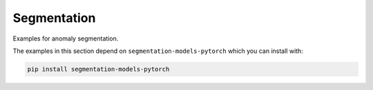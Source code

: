 
Segmentation
==================

Examples for anomaly segmentation.

The examples in this section depend on ``segmentation-models-pytorch`` which you
can install with:

.. code-block:: shell

    pip install segmentation-models-pytorch
